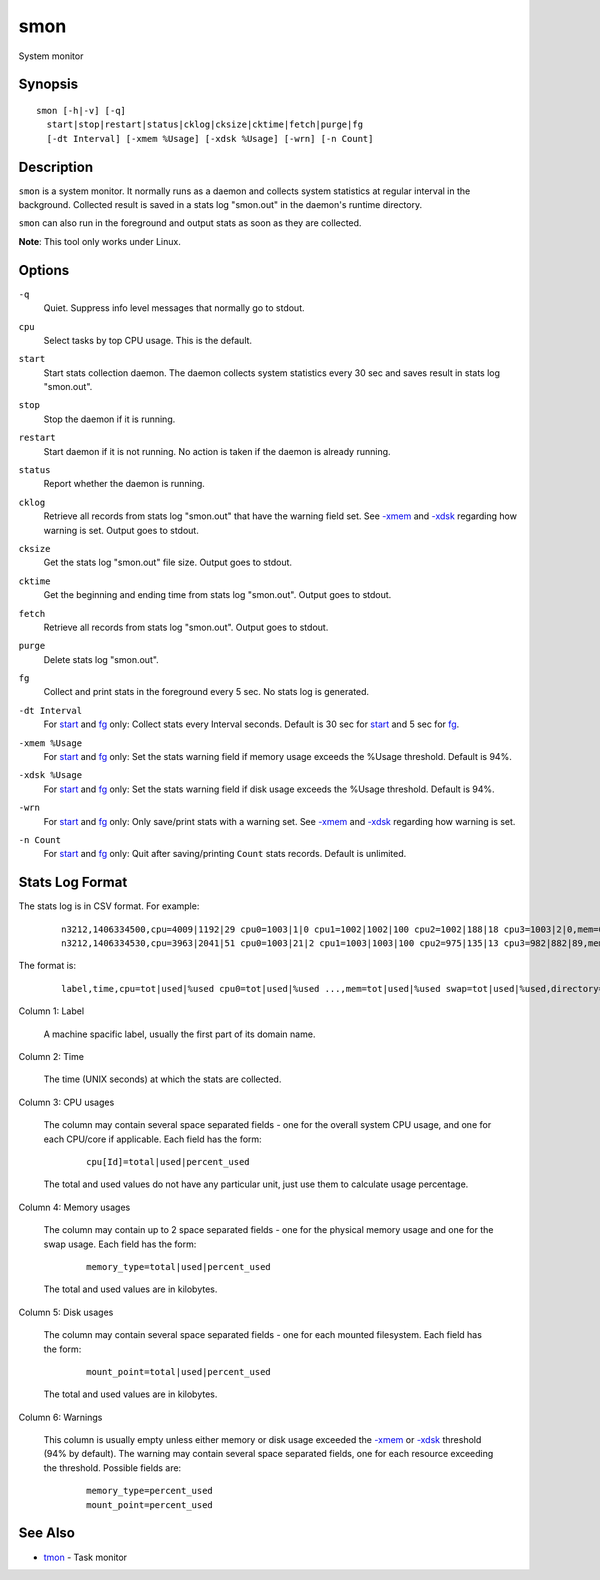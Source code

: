 .. |<br>| raw:: html

   <br>

====
smon
====

System monitor


Synopsis
========

::

  smon [-h|-v] [-q]
    start|stop|restart|status|cklog|cksize|cktime|fetch|purge|fg
    [-dt Interval] [-xmem %Usage] [-xdsk %Usage] [-wrn] [-n Count]


Description
===========

``smon`` is a system monitor.
It normally runs as a daemon and collects system statistics at
regular interval in the background.
Collected result is saved in a stats log "smon.out" in the
daemon's runtime directory.

``smon`` can also run in the foreground and output stats as soon as they
are collected.

**Note**: This tool only works under Linux.


Options
=======

.. _`-q`:

``-q``
  Quiet.
  Suppress info level messages that normally go to stdout.


.. _`cpu`:

``cpu``
  Select tasks by top CPU usage. This is the default.


.. _`start`:

``start``
  Start stats collection daemon. The daemon collects system statistics
  every 30 sec and saves result in stats log "smon.out".


.. _`stop`:

``stop``
  Stop the daemon if it is running.


.. _`restart`:

``restart``
  Start daemon if it is not running.
  No action is taken if the daemon is already running.


.. _`status`:

``status``
  Report whether the daemon is running.


.. _`cklog`:

``cklog``
  Retrieve all records from stats log "smon.out" that have the
  warning field set.
  See `-xmem`_ and `-xdsk`_ regarding how warning is set.
  Output goes to stdout.


.. _`cksize`:

``cksize``
  Get the stats log "smon.out" file size.
  Output goes to stdout.


.. _`cktime`:

``cktime``
  Get the beginning and ending time from stats log "smon.out".
  Output goes to stdout.


.. _`fetch`:

``fetch``
  Retrieve all records from stats log "smon.out".
  Output goes to stdout.


.. _`purge`:

``purge``
  Delete stats log "smon.out".


.. _`fg`:

``fg``
  Collect and print stats in the foreground every 5 sec.
  No stats log is generated.


.. _`-dt`:

``-dt Interval``
  For `start`_ and `fg`_ only:
  Collect stats every Interval seconds.
  Default is 30 sec for `start`_ and 5 sec for `fg`_.


.. _`-xmem`:

``-xmem %Usage``
  For `start`_ and `fg`_ only:
  Set the stats warning field if memory usage exceeds the
  %Usage threshold. Default is 94%.


.. _`-xdsk`:

``-xdsk %Usage``
  For `start`_ and `fg`_ only:
  Set the stats warning field if disk usage exceeds the
  %Usage threshold. Default is 94%.


.. _`-wrn`:

``-wrn``
  For `start`_ and `fg`_ only:
  Only save/print stats with a warning set.
  See `-xmem`_ and `-xdsk`_ regarding how warning is set.


.. _`-n`:

``-n Count``
  For `start`_ and `fg`_ only:
  Quit after saving/printing ``Count`` stats records. Default is unlimited.


Stats Log Format
================

The stats log is in CSV format. For example:

 ::

  n3212,1406334500,cpu=4009|1192|29 cpu0=1003|1|0 cpu1=1002|1002|100 cpu2=1002|188|18 cpu3=1003|2|0,mem=6091604|3565476|58 swap=2056312|43732|2,/=9920624|3519880|35 /home/local=18253712|6145392|33,
  n3212,1406334530,cpu=3963|2041|51 cpu0=1003|21|2 cpu1=1003|1003|100 cpu2=975|135|13 cpu3=982|882|89,mem=6091604|5826816|95 swap=2056312|53700|2,/=9920624|3519880|35 /home/local=18253712|6145392|33,mem|95

The format is:

 ::

  label,time,cpu=tot|used|%used cpu0=tot|used|%used ...,mem=tot|used|%used swap=tot|used|%used,directory=tot|used|%used directory=tot|used|%used ...,warnings

Column 1: Label

  A machine spacific label, usually the first part of its domain name.

Column 2: Time

  The time (UNIX seconds) at which the stats are collected.

Column 3: CPU usages

  The column may contain several space separated fields - one for the overall
  system CPU usage, and one for each CPU/core if applicable.
  Each field has the form:

   ::

    cpu[Id]=total|used|percent_used

  The total and used values do not have any particular unit, just use them to
  calculate usage percentage.

Column 4: Memory usages

  The column may contain up to 2 space separated fields - one for the physical
  memory usage and one for the swap usage. Each field has the form:

   ::

    memory_type=total|used|percent_used

  The total and used values are in kilobytes.

Column 5: Disk usages

  The column may contain several space separated fields - one for each mounted
  filesystem. Each field has the form:

   ::

    mount_point=total|used|percent_used

  The total and used values are in kilobytes.

Column 6: Warnings

  This column is usually empty unless either memory or disk usage exceeded
  the `-xmem`_ or `-xdsk`_ threshold (94% by default).
  The warning may contain several space separated fields, one for
  each resource exceeding the threshold. Possible fields are:

   ::

    memory_type=percent_used
    mount_point=percent_used


See Also
========

* `tmon <tmon.html>`_ - Task monitor

